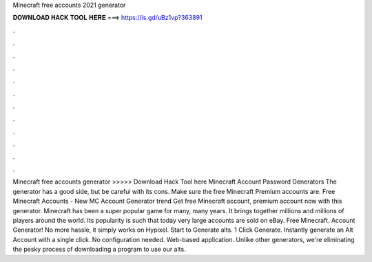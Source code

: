 Minecraft free accounts 2021 generator

𝐃𝐎𝐖𝐍𝐋𝐎𝐀𝐃 𝐇𝐀𝐂𝐊 𝐓𝐎𝐎𝐋 𝐇𝐄𝐑𝐄 ===> https://is.gd/uBz1vp?363891

.

.

.

.

.

.

.

.

.

.

.

.

Minecraft free accounts generator >>>>> Download Hack Tool here Minecraft Account Password Generators The generator has a good side, but be careful with its cons. Make sure the free Minecraft Premium accounts are. Free Minecraft Accounts - New MC Account Generator trend  Get free Minecraft account, premium account now with this generator. Minecraft has been a super popular game for many, many years. It brings together millions and millions of players around the world. Its popularity is such that today very large accounts are sold on eBay. Free Minecraft. Account Generator! No more hassle, it simply works on Hypixel. Start to Generate alts. 1 Click Generate. Instantly generate an Alt Account with a single click. No configuration needed. Web-based application. Unlike other generators, we're eliminating the pesky process of downloading a program to use our alts.
